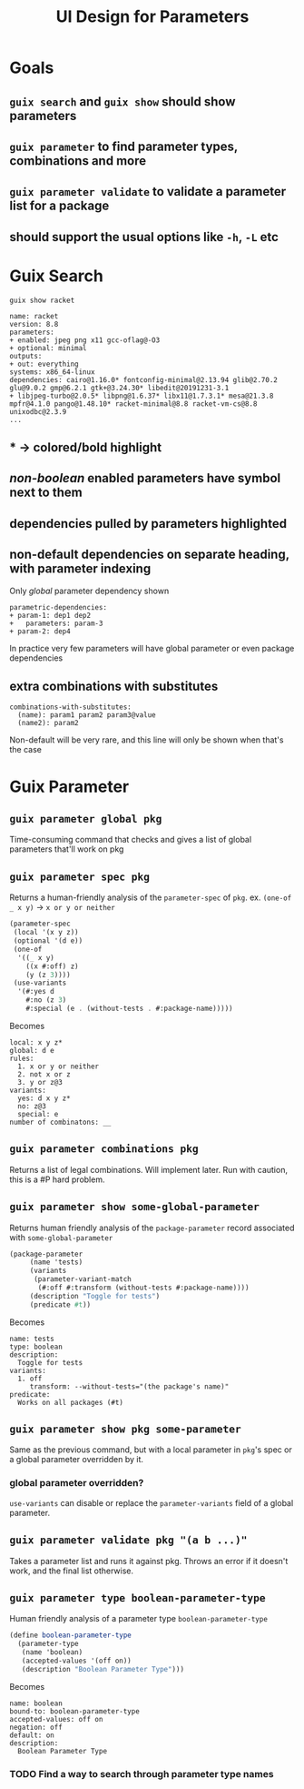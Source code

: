 #+TITLE:UI Design for Parameters
* Goals
** ~guix search~ and ~guix show~ should show parameters
** ~guix parameter~ to find parameter types, combinations and more
** ~guix parameter validate~ to validate a parameter list for a package
** should support the usual options like ~-h~, ~-L~ etc
* Guix Search
~guix show racket~
#+BEGIN_SRC
name: racket
version: 8.8
parameters:
+ enabled: jpeg png x11 gcc-oflag@-O3
+ optional: minimal
outputs:
+ out: everything
systems: x86_64-linux
dependencies: cairo@1.16.0* fontconfig-minimal@2.13.94 glib@2.70.2 glu@9.0.2 gmp@6.2.1 gtk+@3.24.30* libedit@20191231-3.1
+ libjpeg-turbo@2.0.5* libpng@1.6.37* libx11@1.7.3.1* mesa@21.3.8 mpfr@4.1.0 pango@1.48.10* racket-minimal@8.8 racket-vm-cs@8.8 unixodbc@2.3.9
...
#+END_SRC
** * -> colored/bold highlight
** /non-boolean/ enabled parameters have symbol next to them
** dependencies pulled by parameters highlighted
** non-default dependencies on separate heading, with parameter indexing
Only /global/ parameter dependency shown
#+BEGIN_SRC
  parametric-dependencies:
  + param-1: dep1 dep2
  +   parameters: param-3
  + param-2: dep4
#+END_SRC
In practice very few parameters will have global parameter or even package dependencies
** extra combinations with substitutes
#+BEGIN_SRC
  combinations-with-substitutes:
    (name): param1 param2 param3@value
    (name2): param2
#+END_SRC
Non-default will be very rare, and this line will only be shown when that's the case
* Guix Parameter
** ~guix parameter global pkg~
Time-consuming command that checks and gives a list of global parameters that'll work on pkg
** ~guix parameter spec pkg~
Returns a human-friendly analysis of the ~parameter-spec~ of ~pkg~.
ex. ~(one-of _ x y)~ -> ~x or y or neither~
#+BEGIN_SRC scheme
  (parameter-spec
   (local '(x y z))
   (optional '(d e))
   (one-of
    '((_ x y)
      ((x #:off) z)
      (y (z 3))))
   (use-variants
    '(#:yes d
      #:no (z 3)
      #:special (e . (without-tests . #:package-name)))))
#+END_SRC
Becomes
#+BEGIN_SRC
  local: x y z*
  global: d e
  rules:
    1. x or y or neither
    2. not x or z
    3. y or z@3
  variants:
    yes: d x y z*
    no: z@3
    special: e
  number of combinatons: __
#+END_SRC
** ~guix parameter combinations pkg~
Returns a list of legal combinations.
Will implement later.
Run with caution, this is a #P hard problem.
** ~guix parameter show some-global-parameter~
Returns human friendly analysis of the ~package-parameter~ record associated with ~some-global-parameter~
#+BEGIN_SRC scheme
(package-parameter
     (name 'tests)
     (variants
      (parameter-variant-match
       (#:off #:transform (without-tests #:package-name))))
     (description "Toggle for tests")
     (predicate #t))
#+END_SRC
Becomes
#+BEGIN_SRC
  name: tests
  type: boolean
  description:
    Toggle for tests
  variants:
    1. off
       transform: --without-tests="(the package's name)"
  predicate:
    Works on all packages (#t)
#+END_SRC
** ~guix parameter show pkg some-parameter~
Same as the previous command, but with a local parameter in ~pkg~'s spec or a global parameter overridden by it.
*** global parameter overridden?
~use-variants~ can disable or replace the ~parameter-variants~ field of a global parameter.
** ~guix parameter validate pkg "(a b ...)"~
Takes a parameter list and runs it against pkg.
Throws an error if it doesn't work, and the final list otherwise.
** ~guix parameter type boolean-parameter-type~
Human friendly analysis of a parameter type ~boolean-parameter-type~
#+BEGIN_SRC scheme
(define boolean-parameter-type
  (parameter-type
   (name 'boolean)
   (accepted-values '(off on))
   (description "Boolean Parameter Type")))
#+END_SRC
Becomes
#+BEGIN_SRC
  name: boolean
  bound-to: boolean-parameter-type
  accepted-values: off on
  negation: off
  default: on
  description:
    Boolean Parameter Type
#+END_SRC
*** TODO Find a way to search through parameter type names
